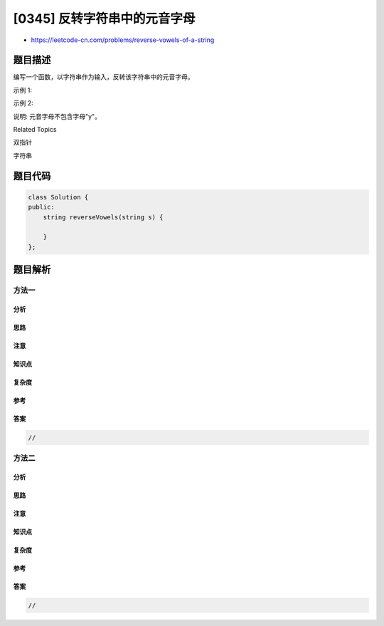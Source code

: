 [0345] 反转字符串中的元音字母
=============================

-  https://leetcode-cn.com/problems/reverse-vowels-of-a-string

题目描述
--------

.. raw:: html

   <p>

编写一个函数，以字符串作为输入，反转该字符串中的元音字母。

.. raw:: html

   </p>

.. raw:: html

   <p>

示例 1:

.. raw:: html

   </p>

.. raw:: html

   <pre><strong>输入: </strong>&quot;hello&quot;
   <strong>输出: </strong>&quot;holle&quot;
   </pre>

.. raw:: html

   <p>

示例 2:

.. raw:: html

   </p>

.. raw:: html

   <pre><strong>输入: </strong>&quot;leetcode&quot;
   <strong>输出: </strong>&quot;leotcede&quot;</pre>

.. raw:: html

   <p>

说明: 元音字母不包含字母"y"。

.. raw:: html

   </p>

.. raw:: html

   <div>

.. raw:: html

   <div>

Related Topics

.. raw:: html

   </div>

.. raw:: html

   <div>

.. raw:: html

   <li>

双指针

.. raw:: html

   </li>

.. raw:: html

   <li>

字符串

.. raw:: html

   </li>

.. raw:: html

   </div>

.. raw:: html

   </div>

题目代码
--------

.. code:: cpp

    class Solution {
    public:
        string reverseVowels(string s) {

        }
    };

题目解析
--------

方法一
~~~~~~

分析
^^^^

思路
^^^^

注意
^^^^

知识点
^^^^^^

复杂度
^^^^^^

参考
^^^^

答案
^^^^

.. code:: cpp

    //

方法二
~~~~~~

分析
^^^^

思路
^^^^

注意
^^^^

知识点
^^^^^^

复杂度
^^^^^^

参考
^^^^

答案
^^^^

.. code:: cpp

    //
